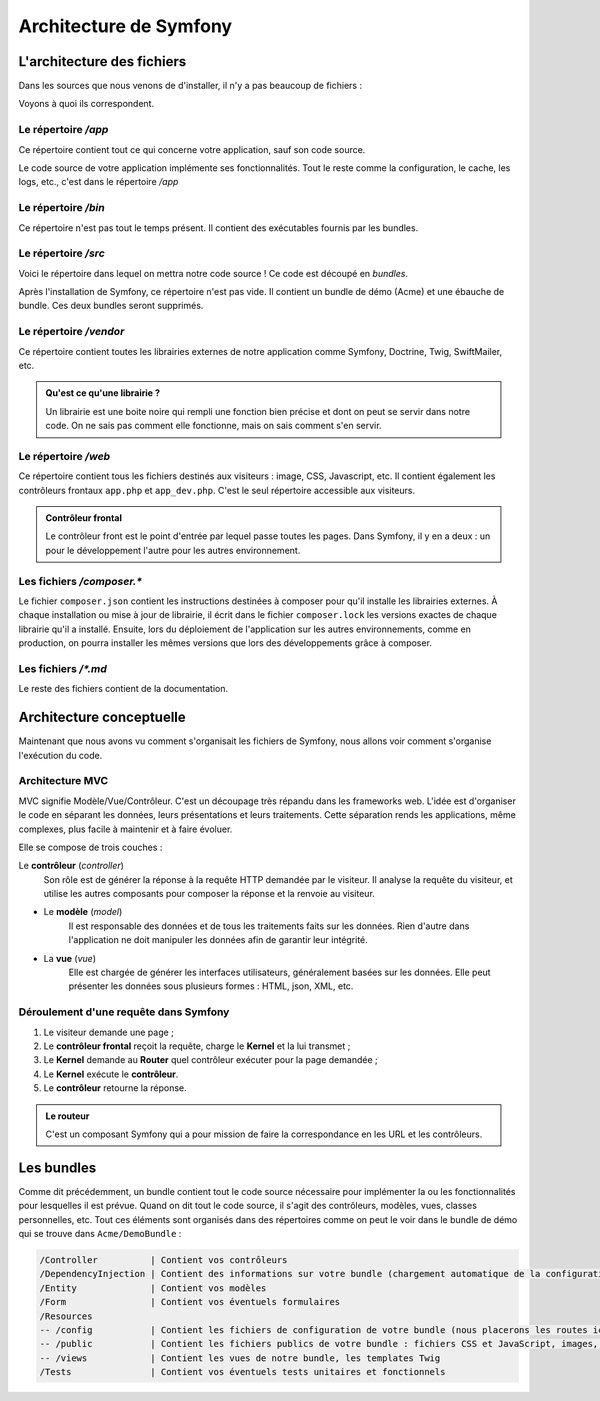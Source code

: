 #######################
Architecture de Symfony
#######################

***************************
L'architecture des fichiers
***************************

Dans les sources que nous venons de d'installer, il n'y a pas beaucoup de fichiers :

.. image:: _static/images/symfony_arbo_fichiers.png
    :align: center

Voyons à quoi ils correspondent.

Le répertoire */app*
====================

Ce répertoire contient tout ce qui concerne votre application, sauf son code source.

Le code source de votre application implémente ses fonctionnalités. Tout le reste comme la configuration, le cache, les logs, etc., c'est dans le répertoire */app*

Le répertoire */bin*
====================

Ce répertoire n'est pas tout le temps présent. Il contient des exécutables fournis par les bundles. 

Le répertoire */src*
====================

Voici le répertoire dans lequel on mettra notre code source ! Ce code est découpé en *bundles*.

Après l'installation de Symfony, ce répertoire n'est pas vide. Il contient un bundle de démo (Acme) et une ébauche de bundle. Ces deux bundles seront supprimés.

Le répertoire */vendor*
=======================

Ce répertoire contient toutes les librairies externes de notre application comme Symfony, Doctrine, Twig, SwiftMailer, etc.

.. admonition:: Qu'est ce qu'une librairie ?
    :class: hint

    Un librairie est une boite noire qui rempli une fonction bien précise et dont on peut se servir dans notre code. On ne sais pas comment elle fonctionne, mais on sais comment s'en servir.

Le répertoire */web*
====================

Ce répertoire contient tous les fichiers destinés aux visiteurs : image, CSS, Javascript, etc. Il contient également les contrôleurs frontaux ``app.php`` et ``app_dev.php``. C'est le seul répertoire accessible aux visiteurs.

.. admonition:: Contrôleur frontal
    :class: hint

    Le contrôleur front est le point d'entrée par lequel passe toutes les pages. Dans Symfony, il y en a deux : un pour le développement l'autre pour les autres environnement.

Les fichiers */composer.\**
===========================

Le fichier ``composer.json`` contient les instructions destinées à composer pour qu'il installe les librairies externes. À chaque installation ou mise à jour de librairie, il écrit dans le fichier ``composer.lock`` les versions exactes de chaque librairie qu'il a installé. Ensuite, lors du déploiement de l'application sur les autres environnements, comme en production, on pourra installer les mêmes versions que lors des développements grâce à composer.

Les fichiers */\*.md*
=====================

Le reste des fichiers contient de la documentation.

*************************
Architecture conceptuelle
*************************

Maintenant que nous avons vu comment s'organisait les fichiers de Symfony, nous allons voir comment s'organise l'exécution du code.

Architecture MVC
=================

MVC signifie Modèle/Vue/Contrôleur. C'est un découpage très répandu dans les frameworks web. L'idée est d'organiser le code en séparant les données, leurs présentations et leurs traitements. Cette séparation rends les applications, même complexes, plus facile à maintenir et à faire évoluer.
 
Elle se compose de trois couches :
  
Le **contrôleur** (*controller*)
    Son rôle est de générer la réponse à la requête HTTP demandée par le visiteur. Il analyse la requête du visiteur, et utilise les autres composants pour composer la réponse et la renvoie au visiteur.

* Le **modèle** (*model*) 
    Il est responsable des données et de tous les traitements faits sur les données. Rien d'autre dans l'application ne doit manipuler les données afin de garantir leur intégrité.
  
* La **vue** (*vue*)
    Elle est chargée de générer les interfaces utilisateurs, généralement basées sur les données. Elle peut présenter les données sous plusieurs formes : HTML, json, XML, etc.

Déroulement d'une requête dans Symfony
======================================

.. image:: _static/images/symfony_request_flow.png
    :align: center

#. Le visiteur demande une page ;
#. Le **contrôleur frontal** reçoit la requête, charge le **Kernel** et la lui transmet ;
#. Le **Kernel** demande au **Router** quel contrôleur exécuter pour la page demandée ;
#. Le **Kernel** exécute le **contrôleur**.
#. Le **contrôleur** retourne la réponse.

.. admonition:: Le routeur
    :class: hint

    C'est un composant Symfony qui a pour mission de faire la correspondance en les URL et les contrôleurs.

***********
Les bundles
***********

Comme dit précédemment, un bundle contient tout le code source nécessaire pour implémenter la ou les fonctionnalités pour lesquelles il est prévue. Quand on dit tout le code source, il s'agit des contrôleurs, modèles, vues, classes personnelles, etc.
Tout ces éléments sont organisés dans des répertoires comme on peut le voir dans le bundle de démo qui se trouve dans ``Acme/DemoBundle`` :

.. code-block:: bash

    /Controller          | Contient vos contrôleurs
    /DependencyInjection | Contient des informations sur votre bundle (chargement automatique de la configuration par exemple)
    /Entity              | Contient vos modèles
    /Form                | Contient vos éventuels formulaires
    /Resources
    -- /config           | Contient les fichiers de configuration de votre bundle (nous placerons les routes ici, par exemple)
    -- /public           | Contient les fichiers publics de votre bundle : fichiers CSS et JavaScript, images, etc.
    -- /views            | Contient les vues de notre bundle, les templates Twig
    /Tests               | Contient vos éventuels tests unitaires et fonctionnels



